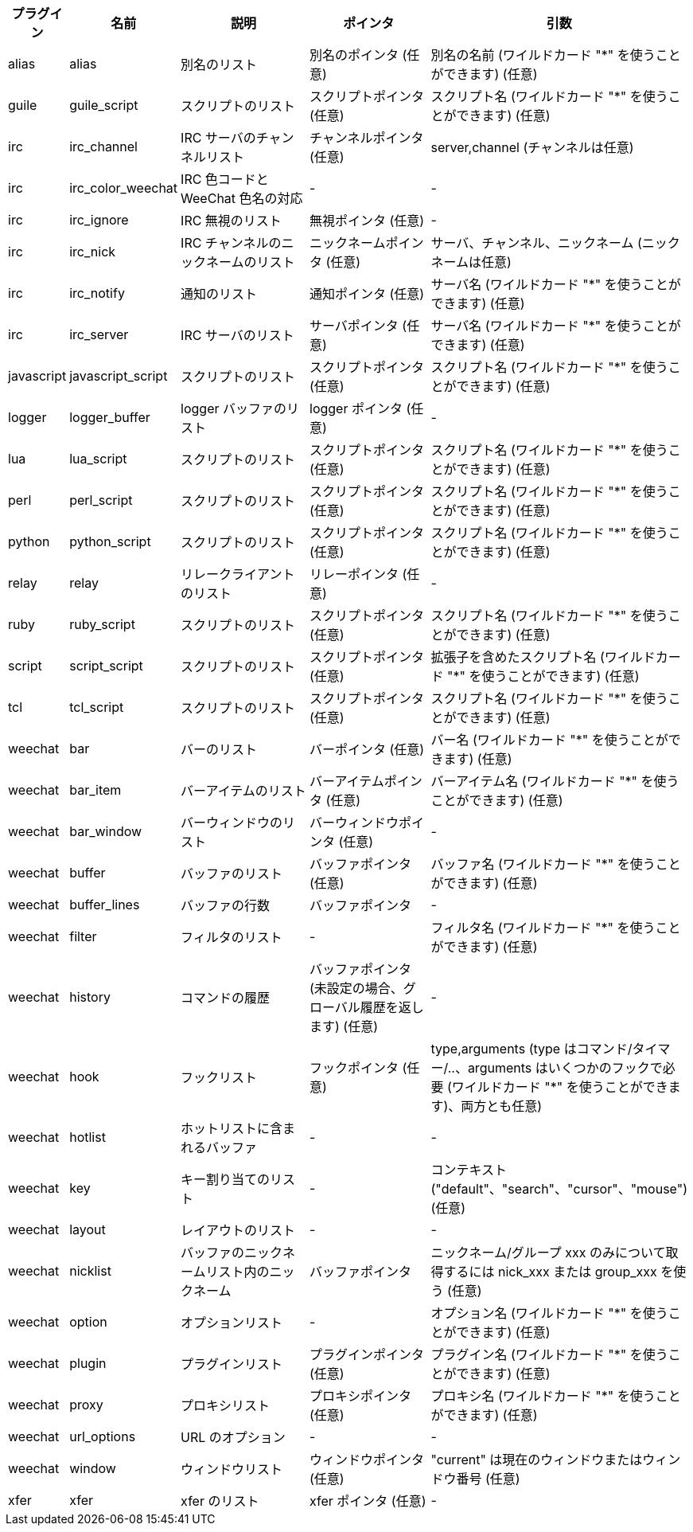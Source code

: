 //
// This file is auto-generated by script docgen.py.
// DO NOT EDIT BY HAND!
//
[width="100%",cols="^1,^2,5,5,5",options="header"]
|===
| プラグイン | 名前 | 説明 | ポインタ | 引数

| alias | alias | 別名のリスト | 別名のポインタ (任意) | 別名の名前 (ワイルドカード "*" を使うことができます) (任意)

| guile | guile_script | スクリプトのリスト | スクリプトポインタ (任意) | スクリプト名 (ワイルドカード "*" を使うことができます) (任意)

| irc | irc_channel | IRC サーバのチャンネルリスト | チャンネルポインタ (任意) | server,channel (チャンネルは任意)

| irc | irc_color_weechat | IRC 色コードと WeeChat 色名の対応 | - | -

| irc | irc_ignore | IRC 無視のリスト | 無視ポインタ (任意) | -

| irc | irc_nick | IRC チャンネルのニックネームのリスト | ニックネームポインタ (任意) | サーバ、チャンネル、ニックネーム (ニックネームは任意)

| irc | irc_notify | 通知のリスト | 通知ポインタ (任意) | サーバ名 (ワイルドカード "*" を使うことができます) (任意)

| irc | irc_server | IRC サーバのリスト | サーバポインタ (任意) | サーバ名 (ワイルドカード "*" を使うことができます) (任意)

| javascript | javascript_script | スクリプトのリスト | スクリプトポインタ (任意) | スクリプト名 (ワイルドカード "*" を使うことができます) (任意)

| logger | logger_buffer | logger バッファのリスト | logger ポインタ (任意) | -

| lua | lua_script | スクリプトのリスト | スクリプトポインタ (任意) | スクリプト名 (ワイルドカード "*" を使うことができます) (任意)

| perl | perl_script | スクリプトのリスト | スクリプトポインタ (任意) | スクリプト名 (ワイルドカード "*" を使うことができます) (任意)

| python | python_script | スクリプトのリスト | スクリプトポインタ (任意) | スクリプト名 (ワイルドカード "*" を使うことができます) (任意)

| relay | relay | リレークライアントのリスト | リレーポインタ (任意) | -

| ruby | ruby_script | スクリプトのリスト | スクリプトポインタ (任意) | スクリプト名 (ワイルドカード "*" を使うことができます) (任意)

| script | script_script | スクリプトのリスト | スクリプトポインタ (任意) | 拡張子を含めたスクリプト名 (ワイルドカード "*" を使うことができます) (任意)

| tcl | tcl_script | スクリプトのリスト | スクリプトポインタ (任意) | スクリプト名 (ワイルドカード "*" を使うことができます) (任意)

| weechat | bar | バーのリスト | バーポインタ (任意) | バー名 (ワイルドカード "*" を使うことができます) (任意)

| weechat | bar_item | バーアイテムのリスト | バーアイテムポインタ (任意) | バーアイテム名 (ワイルドカード "*" を使うことができます) (任意)

| weechat | bar_window | バーウィンドウのリスト | バーウィンドウポインタ (任意) | -

| weechat | buffer | バッファのリスト | バッファポインタ (任意) | バッファ名 (ワイルドカード "*" を使うことができます) (任意)

| weechat | buffer_lines | バッファの行数 | バッファポインタ | -

| weechat | filter | フィルタのリスト | - | フィルタ名 (ワイルドカード "*" を使うことができます) (任意)

| weechat | history | コマンドの履歴 | バッファポインタ (未設定の場合、グローバル履歴を返します) (任意) | -

| weechat | hook | フックリスト | フックポインタ (任意) | type,arguments (type はコマンド/タイマー/..、arguments はいくつかのフックで必要 (ワイルドカード "*" を使うことができます)、両方とも任意)

| weechat | hotlist | ホットリストに含まれるバッファ | - | -

| weechat | key | キー割り当てのリスト | - | コンテキスト ("default"、"search"、"cursor"、"mouse") (任意)

| weechat | layout | レイアウトのリスト | - | -

| weechat | nicklist | バッファのニックネームリスト内のニックネーム | バッファポインタ | ニックネーム/グループ xxx のみについて取得するには nick_xxx または group_xxx を使う (任意)

| weechat | option | オプションリスト | - | オプション名 (ワイルドカード "*" を使うことができます) (任意)

| weechat | plugin | プラグインリスト | プラグインポインタ (任意) | プラグイン名 (ワイルドカード "*" を使うことができます) (任意)

| weechat | proxy | プロキシリスト | プロキシポインタ (任意) | プロキシ名 (ワイルドカード "*" を使うことができます) (任意)

| weechat | url_options | URL のオプション | - | -

| weechat | window | ウィンドウリスト | ウィンドウポインタ (任意) | "current" は現在のウィンドウまたはウィンドウ番号 (任意)

| xfer | xfer | xfer のリスト | xfer ポインタ (任意) | -

|===

